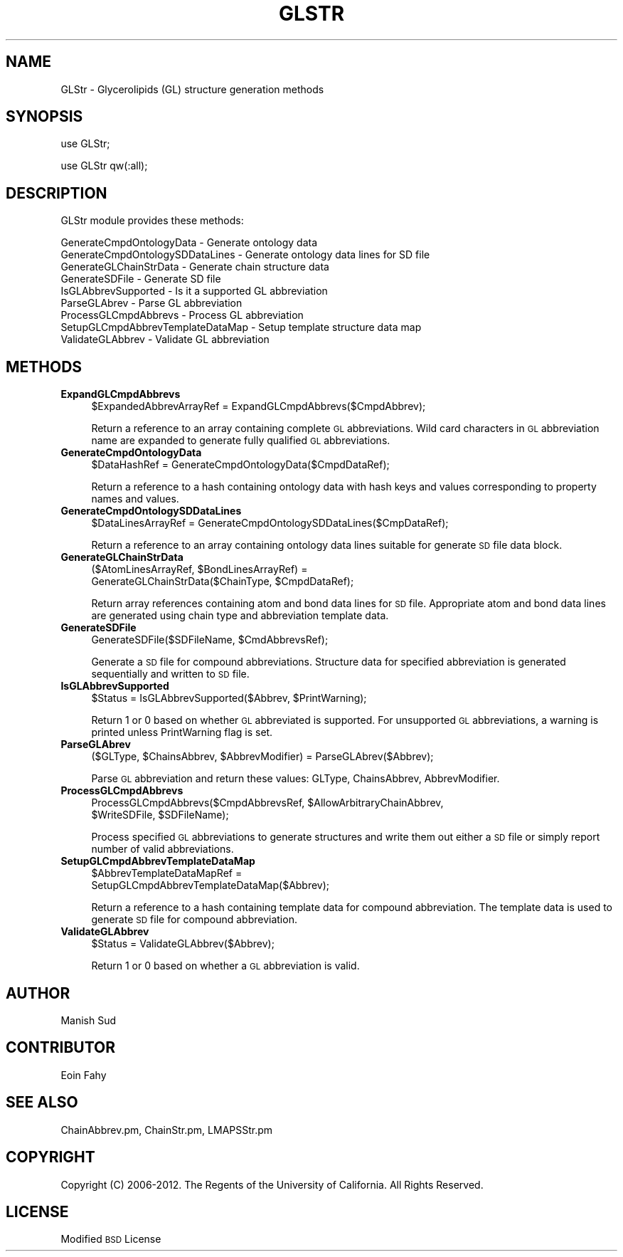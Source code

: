 .\" Automatically generated by Pod::Man 2.22 (Pod::Simple 3.07)
.\"
.\" Standard preamble:
.\" ========================================================================
.de Sp \" Vertical space (when we can't use .PP)
.if t .sp .5v
.if n .sp
..
.de Vb \" Begin verbatim text
.ft CW
.nf
.ne \\$1
..
.de Ve \" End verbatim text
.ft R
.fi
..
.\" Set up some character translations and predefined strings.  \*(-- will
.\" give an unbreakable dash, \*(PI will give pi, \*(L" will give a left
.\" double quote, and \*(R" will give a right double quote.  \*(C+ will
.\" give a nicer C++.  Capital omega is used to do unbreakable dashes and
.\" therefore won't be available.  \*(C` and \*(C' expand to `' in nroff,
.\" nothing in troff, for use with C<>.
.tr \(*W-
.ds C+ C\v'-.1v'\h'-1p'\s-2+\h'-1p'+\s0\v'.1v'\h'-1p'
.ie n \{\
.    ds -- \(*W-
.    ds PI pi
.    if (\n(.H=4u)&(1m=24u) .ds -- \(*W\h'-12u'\(*W\h'-12u'-\" diablo 10 pitch
.    if (\n(.H=4u)&(1m=20u) .ds -- \(*W\h'-12u'\(*W\h'-8u'-\"  diablo 12 pitch
.    ds L" ""
.    ds R" ""
.    ds C` ""
.    ds C' ""
'br\}
.el\{\
.    ds -- \|\(em\|
.    ds PI \(*p
.    ds L" ``
.    ds R" ''
'br\}
.\"
.\" Escape single quotes in literal strings from groff's Unicode transform.
.ie \n(.g .ds Aq \(aq
.el       .ds Aq '
.\"
.\" If the F register is turned on, we'll generate index entries on stderr for
.\" titles (.TH), headers (.SH), subsections (.SS), items (.Ip), and index
.\" entries marked with X<> in POD.  Of course, you'll have to process the
.\" output yourself in some meaningful fashion.
.ie \nF \{\
.    de IX
.    tm Index:\\$1\t\\n%\t"\\$2"
..
.    nr % 0
.    rr F
.\}
.el \{\
.    de IX
..
.\}
.\"
.\" Accent mark definitions (@(#)ms.acc 1.5 88/02/08 SMI; from UCB 4.2).
.\" Fear.  Run.  Save yourself.  No user-serviceable parts.
.    \" fudge factors for nroff and troff
.if n \{\
.    ds #H 0
.    ds #V .8m
.    ds #F .3m
.    ds #[ \f1
.    ds #] \fP
.\}
.if t \{\
.    ds #H ((1u-(\\\\n(.fu%2u))*.13m)
.    ds #V .6m
.    ds #F 0
.    ds #[ \&
.    ds #] \&
.\}
.    \" simple accents for nroff and troff
.if n \{\
.    ds ' \&
.    ds ` \&
.    ds ^ \&
.    ds , \&
.    ds ~ ~
.    ds /
.\}
.if t \{\
.    ds ' \\k:\h'-(\\n(.wu*8/10-\*(#H)'\'\h"|\\n:u"
.    ds ` \\k:\h'-(\\n(.wu*8/10-\*(#H)'\`\h'|\\n:u'
.    ds ^ \\k:\h'-(\\n(.wu*10/11-\*(#H)'^\h'|\\n:u'
.    ds , \\k:\h'-(\\n(.wu*8/10)',\h'|\\n:u'
.    ds ~ \\k:\h'-(\\n(.wu-\*(#H-.1m)'~\h'|\\n:u'
.    ds / \\k:\h'-(\\n(.wu*8/10-\*(#H)'\z\(sl\h'|\\n:u'
.\}
.    \" troff and (daisy-wheel) nroff accents
.ds : \\k:\h'-(\\n(.wu*8/10-\*(#H+.1m+\*(#F)'\v'-\*(#V'\z.\h'.2m+\*(#F'.\h'|\\n:u'\v'\*(#V'
.ds 8 \h'\*(#H'\(*b\h'-\*(#H'
.ds o \\k:\h'-(\\n(.wu+\w'\(de'u-\*(#H)/2u'\v'-.3n'\*(#[\z\(de\v'.3n'\h'|\\n:u'\*(#]
.ds d- \h'\*(#H'\(pd\h'-\w'~'u'\v'-.25m'\f2\(hy\fP\v'.25m'\h'-\*(#H'
.ds D- D\\k:\h'-\w'D'u'\v'-.11m'\z\(hy\v'.11m'\h'|\\n:u'
.ds th \*(#[\v'.3m'\s+1I\s-1\v'-.3m'\h'-(\w'I'u*2/3)'\s-1o\s+1\*(#]
.ds Th \*(#[\s+2I\s-2\h'-\w'I'u*3/5'\v'-.3m'o\v'.3m'\*(#]
.ds ae a\h'-(\w'a'u*4/10)'e
.ds Ae A\h'-(\w'A'u*4/10)'E
.    \" corrections for vroff
.if v .ds ~ \\k:\h'-(\\n(.wu*9/10-\*(#H)'\s-2\u~\d\s+2\h'|\\n:u'
.if v .ds ^ \\k:\h'-(\\n(.wu*10/11-\*(#H)'\v'-.4m'^\v'.4m'\h'|\\n:u'
.    \" for low resolution devices (crt and lpr)
.if \n(.H>23 .if \n(.V>19 \
\{\
.    ds : e
.    ds 8 ss
.    ds o a
.    ds d- d\h'-1'\(ga
.    ds D- D\h'-1'\(hy
.    ds th \o'bp'
.    ds Th \o'LP'
.    ds ae ae
.    ds Ae AE
.\}
.rm #[ #] #H #V #F C
.\" ========================================================================
.\"
.IX Title "GLSTR 1"
.TH GLSTR 1 "2012-09-04" "perl v5.10.1" "LipidMAPSTools"
.\" For nroff, turn off justification.  Always turn off hyphenation; it makes
.\" way too many mistakes in technical documents.
.if n .ad l
.nh
.SH "NAME"
GLStr \- Glycerolipids (GL) structure generation methods
.SH "SYNOPSIS"
.IX Header "SYNOPSIS"
use GLStr;
.PP
use GLStr qw(:all);
.SH "DESCRIPTION"
.IX Header "DESCRIPTION"
GLStr module provides these methods:
.PP
.Vb 9
\&    GenerateCmpdOntologyData \- Generate ontology data
\&    GenerateCmpdOntologySDDataLines \- Generate ontology data lines for SD file
\&    GenerateGLChainStrData \- Generate chain structure data
\&    GenerateSDFile \- Generate SD file
\&    IsGLAbbrevSupported \- Is it a supported GL abbreviation
\&    ParseGLAbrev \- Parse GL abbreviation
\&    ProcessGLCmpdAbbrevs \- Process GL abbreviation
\&    SetupGLCmpdAbbrevTemplateDataMap \- Setup template structure data map
\&    ValidateGLAbbrev \- Validate GL abbreviation
.Ve
.SH "METHODS"
.IX Header "METHODS"
.IP "\fBExpandGLCmpdAbbrevs\fR" 4
.IX Item "ExpandGLCmpdAbbrevs"
.Vb 1
\&    $ExpandedAbbrevArrayRef = ExpandGLCmpdAbbrevs($CmpdAbbrev);
.Ve
.Sp
Return a reference to an array containing complete \s-1GL\s0 abbreviations. Wild card
characters in \s-1GL\s0 abbreviation name are expanded to generate fully qualified
\&\s-1GL\s0 abbreviations.
.IP "\fBGenerateCmpdOntologyData\fR" 4
.IX Item "GenerateCmpdOntologyData"
.Vb 1
\&    $DataHashRef = GenerateCmpdOntologyData($CmpdDataRef);
.Ve
.Sp
Return a reference to a hash containing ontology data with hash keys and values
corresponding to property names and values.
.IP "\fBGenerateCmpdOntologySDDataLines\fR" 4
.IX Item "GenerateCmpdOntologySDDataLines"
.Vb 1
\&    $DataLinesArrayRef = GenerateCmpdOntologySDDataLines($CmpDataRef);
.Ve
.Sp
Return a reference to an array containing ontology data lines suitable for
generate \s-1SD\s0 file data block.
.IP "\fBGenerateGLChainStrData\fR" 4
.IX Item "GenerateGLChainStrData"
.Vb 2
\&    ($AtomLinesArrayRef, $BondLinesArrayRef) =
\&       GenerateGLChainStrData($ChainType, $CmpdDataRef);
.Ve
.Sp
Return array references containing atom and bond data lines for \s-1SD\s0 file. Appropriate atom
and bond data lines are generated using chain type and abbreviation template data.
.IP "\fBGenerateSDFile\fR" 4
.IX Item "GenerateSDFile"
.Vb 1
\&    GenerateSDFile($SDFileName, $CmdAbbrevsRef);
.Ve
.Sp
Generate a \s-1SD\s0 file for compound abbreviations. Structure data for specified abbreviation
is generated sequentially and written to \s-1SD\s0 file.
.IP "\fBIsGLAbbrevSupported\fR" 4
.IX Item "IsGLAbbrevSupported"
.Vb 1
\&    $Status = IsGLAbbrevSupported($Abbrev, $PrintWarning);
.Ve
.Sp
Return 1 or 0 based on whether \s-1GL\s0 abbreviated is supported. For unsupported \s-1GL\s0 abbreviations,
a warning is printed unless PrintWarning flag is set.
.IP "\fBParseGLAbrev\fR" 4
.IX Item "ParseGLAbrev"
.Vb 1
\&    ($GLType, $ChainsAbbrev, $AbbrevModifier) = ParseGLAbrev($Abbrev);
.Ve
.Sp
Parse \s-1GL\s0 abbreviation and return these values: GLType, ChainsAbbrev,
AbbrevModifier.
.IP "\fBProcessGLCmpdAbbrevs\fR" 4
.IX Item "ProcessGLCmpdAbbrevs"
.Vb 2
\&    ProcessGLCmpdAbbrevs($CmpdAbbrevsRef, $AllowArbitraryChainAbbrev,
\&                         $WriteSDFile, $SDFileName);
.Ve
.Sp
Process specified \s-1GL\s0 abbreviations to generate structures and write them out either
a \s-1SD\s0 file or simply report number of valid abbreviations.
.IP "\fBSetupGLCmpdAbbrevTemplateDataMap\fR" 4
.IX Item "SetupGLCmpdAbbrevTemplateDataMap"
.Vb 2
\&    $AbbrevTemplateDataMapRef =
\&       SetupGLCmpdAbbrevTemplateDataMap($Abbrev);
.Ve
.Sp
Return a reference to a hash containing template data for compound abbreviation. The
template data is used to generate \s-1SD\s0 file for compound abbreviation.
.IP "\fBValidateGLAbbrev\fR" 4
.IX Item "ValidateGLAbbrev"
.Vb 1
\&    $Status = ValidateGLAbbrev($Abbrev);
.Ve
.Sp
Return 1 or 0 based on whether a \s-1GL\s0 abbreviation is valid.
.SH "AUTHOR"
.IX Header "AUTHOR"
Manish Sud
.SH "CONTRIBUTOR"
.IX Header "CONTRIBUTOR"
Eoin Fahy
.SH "SEE ALSO"
.IX Header "SEE ALSO"
ChainAbbrev.pm, ChainStr.pm, LMAPSStr.pm
.SH "COPYRIGHT"
.IX Header "COPYRIGHT"
Copyright (C) 2006\-2012. The Regents of the University of California. All Rights Reserved.
.SH "LICENSE"
.IX Header "LICENSE"
Modified \s-1BSD\s0 License
